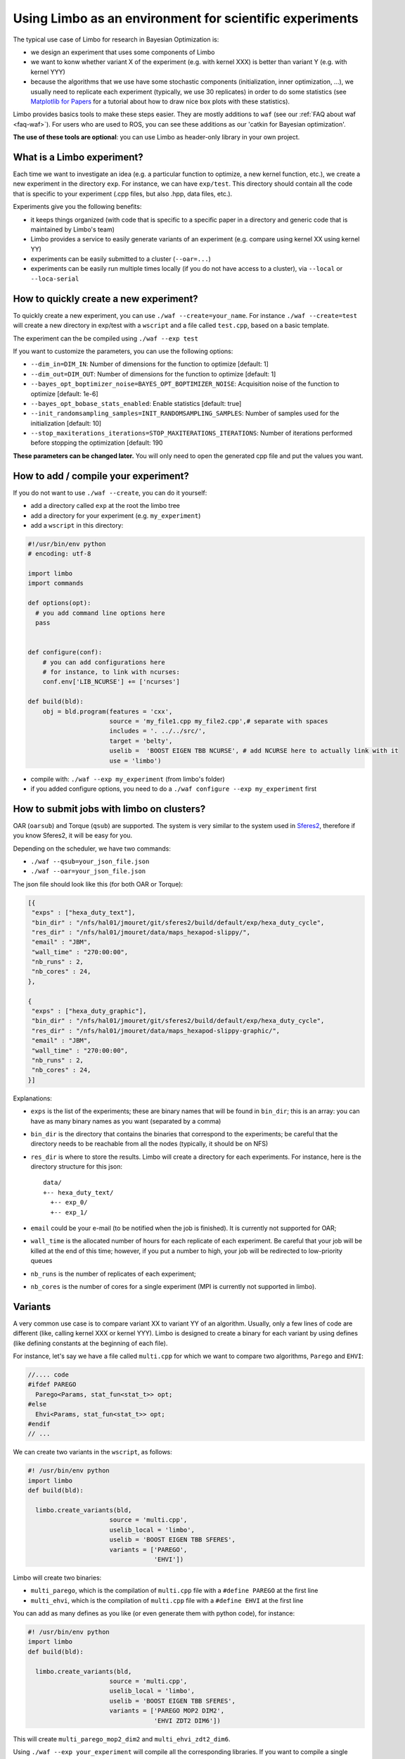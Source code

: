 Using Limbo as an environment for scientific experiments
=========================================================

The typical use case of Limbo for research in Bayesian Optimization is:

- we design an experiment that uses some components of Limbo
- we want to konw whether variant X of the experiment (e.g. with kernel XXX) is better than variant Y (e.g. with kernel YYY)
- because the algorithms that we use have some stochastic components (initialization, inner optimization, ...), we usually need to replicate each experiment (typically, we use 30 replicates) in order to do some statistics (see  `Matplotlib for Papers <http://www.github.com/jbmouret/matplotlib_for_papers>`_ for a tutorial about how to draw nice box plots with these statistics).

Limbo provides basics tools to make these steps easier. They are mostly additions to ``waf`` (see our :ref:`FAQ about waf <faq-waf>`). For users who are used to ROS, you can see these additions as our 'catkin for Bayesian optimization'.

**The use of these tools are optional**: you can use Limbo as header-only library in your own project.


What is a Limbo experiment?
-----------------------
Each time we want to investigate an idea (e.g. a particular function to optimize, a new kernel function, etc.), we create a new experiment in the directory ``exp``. For instance, we can have ``exp/test``. This directory should contain all the code that is specific to your experiment (.cpp files, but also .hpp, data files, etc.).

Experiments give you the following benefits:

- it keeps things organized (with code that is specific to a specific paper in a directory and generic code that is maintained by Limbo's team)
- Limbo provides a service to easily generate variants of an experiment (e.g. compare using kernel XX using kernel YY)
- experiments can be easily submitted to a cluster (``--oar=...``)
- experiments can be easily run multiple times locally (if you do not have access to a cluster), via ``--local`` or ``--loca-serial``


How to quickly create a new experiment?
----------------------------------------
To quickly create a new experiment, you can use ``./waf --create=your_name``. For instance ``./waf --create=test`` will create a new directory in exp/test with a ``wscript`` and a file called ``test.cpp``, based on a basic template.

The experiment can the be compiled using ``./waf --exp test``

If you want to customize the parameters, you can use the following options:

- ``--dim_in=DIM_IN``: Number of dimensions for the function to optimize [default: 1]
- ``--dim_out=DIM_OUT``: Number of dimensions for the function to optimize [default: 1]
- ``--bayes_opt_boptimizer_noise=BAYES_OPT_BOPTIMIZER_NOISE``: Acquisition noise of the function to optimize [default: 1e-6]
- ``--bayes_opt_bobase_stats_enabled``: Enable statistics [default: true]
- ``--init_randomsampling_samples=INIT_RANDOMSAMPLING_SAMPLES``: Number of samples used for the initialization [default: 10]
- ``--stop_maxiterations_iterations=STOP_MAXITERATIONS_ITERATIONS``: Number of iterations performed before stopping the optimization [default: 190


**These parameters can be changed later.** You will only need to open the generated cpp file and put the values you want.

How to add / compile your experiment?
-------------------------------------
If you do not want to use ``./waf --create``, you can do it yourself:

- add a directory called ``exp`` at the root the limbo tree
- add a directory for your experiment (e.g. ``my_experiment``)
- add a ``wscript`` in this directory:

.. code-block:: python

  #!/usr/bin/env python
  # encoding: utf-8

  import limbo
  import commands

  def options(opt):
    # you add command line options here
    pass


  def configure(conf):
      # you can add configurations here
      # for instance, to link with ncurses:
      conf.env['LIB_NCURSE'] += ['ncurses']

  def build(bld):
      obj = bld.program(features = 'cxx',
                        source = 'my_file1.cpp my_file2.cpp',# separate with spaces
                        includes = '. ../../src/',
                        target = 'belty',
                        uselib =  'BOOST EIGEN TBB NCURSE', # add NCURSE here to actually link with it
                        use = 'limbo')

- compile with: ``./waf --exp my_experiment`` (from limbo's folder)
- if you added configure options, you need to do a ``./waf configure --exp my_experiment`` first


How to submit jobs with limbo on clusters?
------------------------------------------

OAR (``oarsub``) and Torque (``qsub``) are supported. The system is very similar to the system used in `Sferes2 <http://github.com/sferes2/sferes2>`_, therefore if you know Sferes2, it will be easy for you.

Depending on the scheduler, we have two commands:

- ``./waf --qsub=your_json_file.json``
- ``./waf --oar=your_json_file.json``

The json file should look like this (for both OAR or Torque):

.. code-block:: javascript

    [{
     "exps" : ["hexa_duty_text"],
     "bin_dir" : "/nfs/hal01/jmouret/git/sferes2/build/default/exp/hexa_duty_cycle",
     "res_dir" : "/nfs/hal01/jmouret/data/maps_hexapod-slippy/",
     "email" : "JBM",
     "wall_time" : "270:00:00",
     "nb_runs" : 2,
     "nb_cores" : 24,
    },

    {
     "exps" : ["hexa_duty_graphic"],
     "bin_dir" : "/nfs/hal01/jmouret/git/sferes2/build/default/exp/hexa_duty_cycle",
     "res_dir" : "/nfs/hal01/jmouret/data/maps_hexapod-slippy-graphic/",
     "email" : "JBM",
     "wall_time" : "270:00:00",
     "nb_runs" : 2,
     "nb_cores" : 24,
    }]

Explanations:

- ``exps`` is the list of the experiments; these are binary names that will be found in ``bin_dir``; this is an array: you can have as many binary names as you want (separated by a comma)
- ``bin_dir`` is the directory that contains the binaries that correspond to the experiments; be careful that the directory needs to be reachable from all the nodes (typically, it should be on NFS)
- ``res_dir`` is where to store the results. Limbo will create a directory for each experiments. For instance, here is the directory structure for this json::

    data/
    +-- hexa_duty_text/
      +-- exp_0/
      +-- exp_1/


- ``email`` could be your e-mail (to be notified when the job is finished). It is currently not supported for OAR;
- ``wall_time`` is the allocated number of hours for each replicate of each experiment. Be careful that your job will be killed at the end of this time; however, if you put a number to high, your job will be redirected to low-priority queues
- ``nb_runs`` is the number of replicates of each experiment;
- ``nb_cores`` is the number of cores for a single experiment (MPI is currently not supported in limbo).

Variants
--------
A very common use case is to compare variant XX to variant YY of an algorithm. Usually, only a few lines of code are different (like, calling kernel XXX or kernel YYY). Limbo is designed to create a binary for each variant by using defines (like defining constants at the beginning of each file).

For instance, let's say we have a file called ``multi.cpp`` for which we want to compare two algorithms, ``Parego`` and ``EHVI``:

.. code-block:: cpp

  //.... code
  #ifdef PAREGO
    Parego<Params, stat_fun<stat_t>> opt;
  #else
    Ehvi<Params, stat_fun<stat_t>> opt;
  #endif
  // ...

We can create two variants in the ``wscript``, as follows:

.. code-block:: python

  #! /usr/bin/env python
  import limbo
  def build(bld):

    limbo.create_variants(bld,
                        source = 'multi.cpp',
                        uselib_local = 'limbo',
                        uselib = 'BOOST EIGEN TBB SFERES',
                        variants = ['PAREGO',
                                    'EHVI'])


Limbo will create two binaries:

- ``multi_parego``, which is the compilation of ``multi.cpp`` file with a ``#define PAREGO`` at the first line
- ``multi_ehvi``, which is the compilation of ``multi.cpp`` file with a ``#define EHVI`` at the first line

You can add as many defines as you like (or even generate them with python code), for instance:


.. code-block:: python

  #! /usr/bin/env python
  import limbo
  def build(bld):

    limbo.create_variants(bld,
                        source = 'multi.cpp',
                        uselib_local = 'limbo',
                        uselib = 'BOOST EIGEN TBB SFERES',
                        variants = ['PAREGO MOP2 DIM2',
                                    'EHVI ZDT2 DIM6'])


This will create ``multi_parego_mop2_dim2`` and ``multi_ehvi_zdt2_dim6``.

Using ``./waf --exp your_experiment`` will compile all the corresponding libraries. If you want to compile a single variant, you can use the ``--target`` option: ``./waf --exp your_experiment --target parego_mop2_dim2``.

If you have more than one file, you have 2 options:

- First compile a static library, then link with it in the variant.
- Add them in sequence in the source input. The name of the first file is used for the variant target names. Example:

.. code-block:: python

  #! /usr/bin/env python
  import limbo
  def build(bld):

    limbo.create_variants(bld,
                        source = 'multi.cpp dep.cpp impl.cpp',
                        uselib_local = 'limbo',
                        uselib = 'BOOST EIGEN TBB SFERES',
                        variants = ['PAREGO',
                                    'EHVI'])

Limbo will create two binaries:

- ``multi_parego``, which is the compilation of ``multi.cpp``, ``dep.cpp`` and ``impl.cpp`` files with a ``#define PAREGO`` at the first line of each file
- ``multi_ehvi``, which is the compilation of ``multi.cpp``, ``dep.cpp`` and ``impl.cpp`` files with a ``#define EHVI`` at the first line of each file

